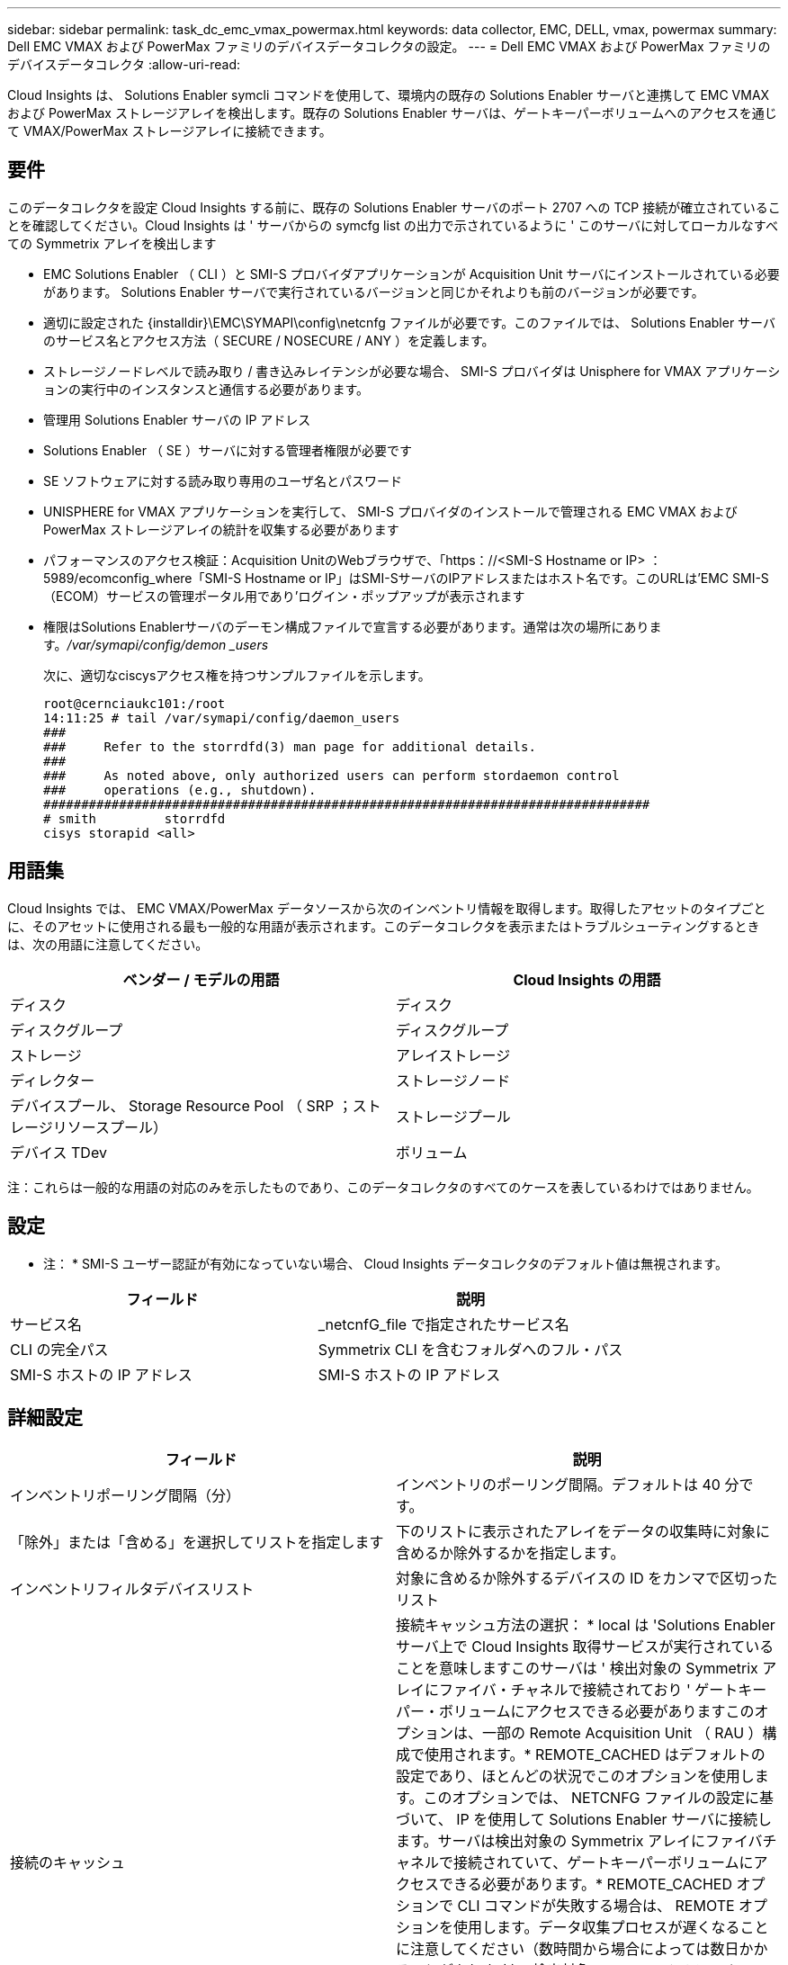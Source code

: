---
sidebar: sidebar 
permalink: task_dc_emc_vmax_powermax.html 
keywords: data collector, EMC, DELL, vmax, powermax 
summary: Dell EMC VMAX および PowerMax ファミリのデバイスデータコレクタの設定。 
---
= Dell EMC VMAX および PowerMax ファミリのデバイスデータコレクタ
:allow-uri-read: 


[role="lead"]
Cloud Insights は、 Solutions Enabler symcli コマンドを使用して、環境内の既存の Solutions Enabler サーバと連携して EMC VMAX および PowerMax ストレージアレイを検出します。既存の Solutions Enabler サーバは、ゲートキーパーボリュームへのアクセスを通じて VMAX/PowerMax ストレージアレイに接続できます。



== 要件

このデータコレクタを設定 Cloud Insights する前に、既存の Solutions Enabler サーバのポート 2707 への TCP 接続が確立されていることを確認してください。Cloud Insights は ' サーバからの symcfg list の出力で示されているように ' このサーバに対してローカルなすべての Symmetrix アレイを検出します

* EMC Solutions Enabler （ CLI ）と SMI-S プロバイダアプリケーションが Acquisition Unit サーバにインストールされている必要があります。 Solutions Enabler サーバで実行されているバージョンと同じかそれよりも前のバージョンが必要です。
* 適切に設定された {installdir}\EMC\SYMAPI\config\netcnfg ファイルが必要です。このファイルでは、 Solutions Enabler サーバのサービス名とアクセス方法（ SECURE / NOSECURE / ANY ）を定義します。
* ストレージノードレベルで読み取り / 書き込みレイテンシが必要な場合、 SMI-S プロバイダは Unisphere for VMAX アプリケーションの実行中のインスタンスと通信する必要があります。
* 管理用 Solutions Enabler サーバの IP アドレス
* Solutions Enabler （ SE ）サーバに対する管理者権限が必要です
* SE ソフトウェアに対する読み取り専用のユーザ名とパスワード
* UNISPHERE for VMAX アプリケーションを実行して、 SMI-S プロバイダのインストールで管理される EMC VMAX および PowerMax ストレージアレイの統計を収集する必要があります
* パフォーマンスのアクセス検証：Acquisition UnitのWebブラウザで、「https：//<SMI-S Hostname or IP> ：5989/ecomconfig_where「SMI-S Hostname or IP」はSMI-SサーバのIPアドレスまたはホスト名です。このURLは'EMC SMI-S（ECOM）サービスの管理ポータル用であり'ログイン・ポップアップが表示されます
* 権限はSolutions Enablerサーバのデーモン構成ファイルで宣言する必要があります。通常は次の場所にあります。_/var/symapi/config/demon _users_
+
次に、適切なciscysアクセス権を持つサンプルファイルを示します。

+
....
root@cernciaukc101:/root
14:11:25 # tail /var/symapi/config/daemon_users
###
###     Refer to the storrdfd(3) man page for additional details.
###
###     As noted above, only authorized users can perform stordaemon control
###     operations (e.g., shutdown).
################################################################################
# smith         storrdfd
cisys storapid <all>
....




== 用語集

Cloud Insights では、 EMC VMAX/PowerMax データソースから次のインベントリ情報を取得します。取得したアセットのタイプごとに、そのアセットに使用される最も一般的な用語が表示されます。このデータコレクタを表示またはトラブルシューティングするときは、次の用語に注意してください。

[cols="2*"]
|===
| ベンダー / モデルの用語 | Cloud Insights の用語 


| ディスク | ディスク 


| ディスクグループ | ディスクグループ 


| ストレージ | アレイストレージ 


| ディレクター | ストレージノード 


| デバイスプール、 Storage Resource Pool （ SRP ；ストレージリソースプール） | ストレージプール 


| デバイス TDev | ボリューム 
|===
注：これらは一般的な用語の対応のみを示したものであり、このデータコレクタのすべてのケースを表しているわけではありません。



== 設定

* 注： * SMI-S ユーザー認証が有効になっていない場合、 Cloud Insights データコレクタのデフォルト値は無視されます。

[cols="2*"]
|===
| フィールド | 説明 


| サービス名 | _netcnfG_file で指定されたサービス名 


| CLI の完全パス | Symmetrix CLI を含むフォルダへのフル・パス 


| SMI-S ホストの IP アドレス | SMI-S ホストの IP アドレス 
|===


== 詳細設定

[cols="2*"]
|===
| フィールド | 説明 


| インベントリポーリング間隔（分） | インベントリのポーリング間隔。デフォルトは 40 分です。 


| 「除外」または「含める」を選択してリストを指定します | 下のリストに表示されたアレイをデータの収集時に対象に含めるか除外するかを指定します。 


| インベントリフィルタデバイスリスト | 対象に含めるか除外するデバイスの ID をカンマで区切ったリスト 


| 接続のキャッシュ | 接続キャッシュ方法の選択： * local は 'Solutions Enabler サーバ上で Cloud Insights 取得サービスが実行されていることを意味しますこのサーバは ' 検出対象の Symmetrix アレイにファイバ・チャネルで接続されており ' ゲートキーパー・ボリュームにアクセスできる必要がありますこのオプションは、一部の Remote Acquisition Unit （ RAU ）構成で使用されます。* REMOTE_CACHED はデフォルトの設定であり、ほとんどの状況でこのオプションを使用します。このオプションでは、 NETCNFG ファイルの設定に基づいて、 IP を使用して Solutions Enabler サーバに接続します。サーバは検出対象の Symmetrix アレイにファイバチャネルで接続されていて、ゲートキーパーボリュームにアクセスできる必要があります。* REMOTE_CACHED オプションで CLI コマンドが失敗する場合は、 REMOTE オプションを使用します。データ収集プロセスが遅くなることに注意してください（数時間から場合によっては数日かかることがあります）。検出対象の Symmetrix アレイにファイバチャネルで接続された Solutions Enabler サーバへの IP 接続には、引き続き NETCNFG ファイルの設定が使用されます。* 注：この設定は 'symcfg list の出力で REMOTE と表示されたアレイに対する Cloud Insights の動作を変更しませんCloud Insights は、このコマンドで LOCAL と表示されたデバイスのデータのみを収集します。 


| SMI-S プロトコル | SMI-S プロバイダへの接続に使用するプロトコル。使用されているデフォルトのポートも表示されます。 


| SMIS-Port をオーバーライドします | 空白の場合は、 [Connection Type] フィールドでデフォルトのポートを使用します。それ以外の場合は、使用する接続ポートを入力します 


| SMI-S ユーザー名 | SMI-S プロバイダホストのユーザ名 


| SMI-S のパスワード | SMI-S プロバイダホストのユーザ名 


| パフォーマンスポーリング間隔（秒） | パフォーマンスのポーリング間隔（デフォルトは 1000 秒） 


| リストを指定するには、「除外」または「含める」を選択します | 下のリストに表示されたアレイをパフォーマンスデータの収集時に対象に含めるか除外するかを指定します 


| パフォーマンスフィルタのデバイスリスト | 対象に含めるか除外するデバイスの ID をカンマで区切ったリスト 
|===


== トラブルシューティング

このデータコレクタで問題が発生した場合の対処方法を次に示します。

[cols="2*"]
|===
| 問題 | 次の操作を実行します 


| エラー：要求されている機能のライセンスがありません | SYMAPI サーバ・ライセンスをインストールします 


| エラー：デバイスが見つかりませんでした | Symmetrix デバイスが Solutions Enabler サーバで管理されるように構成されていることを確認します： - symcfg list -v を実行して ' 構成済みの Symmetrix デバイスのリストを確認します 


| エラー：要求されたネットワークサービスがサービスファイルで見つかりませんでした | Solutions Enabler サービス名が Solutions Enabler 用の netcnfg ファイルとして定義されていることを確認します。このファイルは通常 'Solutions Enabler クライアントのインストールの SYMAPI\config\ にあります 


| エラー：リモートクライアント / サーバハンドシェイクに失敗しました | 検出しようとしている Solutions Enabler ホストの最新の storsrvd.log * ファイルを確認します 


| エラー：クライアント証明書の共通名が無効です | Solutions Enabler サーバの _hosts_file を編集して、 Acquisition Unit のホスト名が Solutions Enabler サーバの storsrvd.log で報告された IP アドレスに解決されるようにします。 


| エラー：機能がメモリを取得できませんでした | Solutions Enabler を実行するための十分な空きメモリがシステムにあることを確認してください 


| エラー： Solutions Enabler は必要なすべてのデータを提供できませんでした。 | Solutions Enabler の正常性ステータスとロードプロファイルを調査します 


| エラー : • Solutions Enabler サーバ 8.x から Solutions Enabler 7.x と一緒に収集したときに、「 symcfg list -Tdev 」 CLI コマンドで誤ったデータが返されることがあります• Solutions Enabler サーバ 8.3 以降から Solutions Enabler 8.1.0 以前で収集した場合、 CLI コマンド「 symcfg list -srp 」で誤ったデータが返されることがあります。 | Solutions Enabler のメジャーリリースが同じであることを確認してください 


| 「unknown code」というメッセージが表示され、データ収集エラーが発生しました。 | Solutions Enablerサーバのデーモン構成ファイルで権限が宣言されていない場合は、このメッセージが表示されることがあります（を参照） <<要件,要件>> 上記を参照）。これは、SEクライアントのバージョンがSEサーバのバージョンと一致していることを前提としています。このエラーは'Solutions Enablerコマンドを実行する_cisys_userが/var/symapi/config/demon _users構成ファイルで必要なデーモン権限で構成されていない場合にも発生することがありますこれを修正するには、/var/symapi/config/demonファイルを編集し、cisysユーザにstorapidデーモンに対して指定された<all> 権限があることを確認します。例：14：11：25 #tail /var/symapi/config/demon _users... cisys storapid <all> の略 
|===
追加情報はから入手できます link:concept_requesting_support.html["サポート"] ページまたはを参照してください link:https://docs.netapp.com/us-en/cloudinsights/CloudInsightsDataCollectorSupportMatrix.pdf["Data Collector サポートマトリックス"]。
